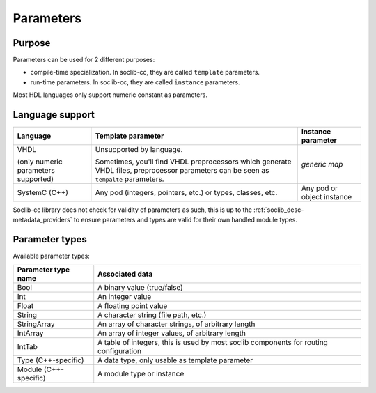 
.. _soclib_desc-parameter:

==========
Parameters
==========

Purpose
=======

Parameters can be used for 2 different purposes:

* compile-time specialization. In soclib-cc, they are called
  ``template`` parameters.

* run-time parameters. In soclib-cc, they are called ``instance``
  parameters.

Most HDL languages only support numeric constant as parameters.

Language support
================

+---------------+------------------------+---------------------+
| Language      | Template parameter     |  Instance parameter |
+===============+========================+=====================+
| VHDL          | Unsupported by         |                     |
|               | language.              |                     |
|               |                        |                     |
|               | Sometimes, you'll find |  `generic map`      |
| (only numeric | VHDL preprocessors     |                     |
| parameters    | which generate VHDL    |                     |
| supported)    | files, preprocessor    |                     |
|               | parameters can be seen |                     |
|               | as ``tempalte``        |                     |
|               | parameters.            |                     |
+---------------+------------------------+---------------------+
| SystemC (C++) | Any pod (integers,     |  Any pod or         |
|               | pointers, etc.) or     |  object instance    |
|               | types, classes, etc.   |                     |
+---------------+------------------------+---------------------+

Soclib-cc library does not check for validity of parameters as such,
this is up to the :ref:`soclib_desc-metadata_providers` to ensure
parameters and types are valid for their own handled module types.

Parameter types
===============

Available parameter types:

====================== ====================
Parameter type name    Associated data
====================== ====================
Bool                   A binary value (true/false)
Int                    An integer value
Float                  A floating point value
String                 A character string (file path, etc.)
StringArray            An array of character strings, of arbitrary length
IntArray               An array of integer values, of arbitrary length
IntTab                 A table of integers, this is used by most soclib components for routing configuration
Type   (C++-specific)  A data type, only usable as template parameter
Module (C++-specific)  A module type or instance
====================== ====================
